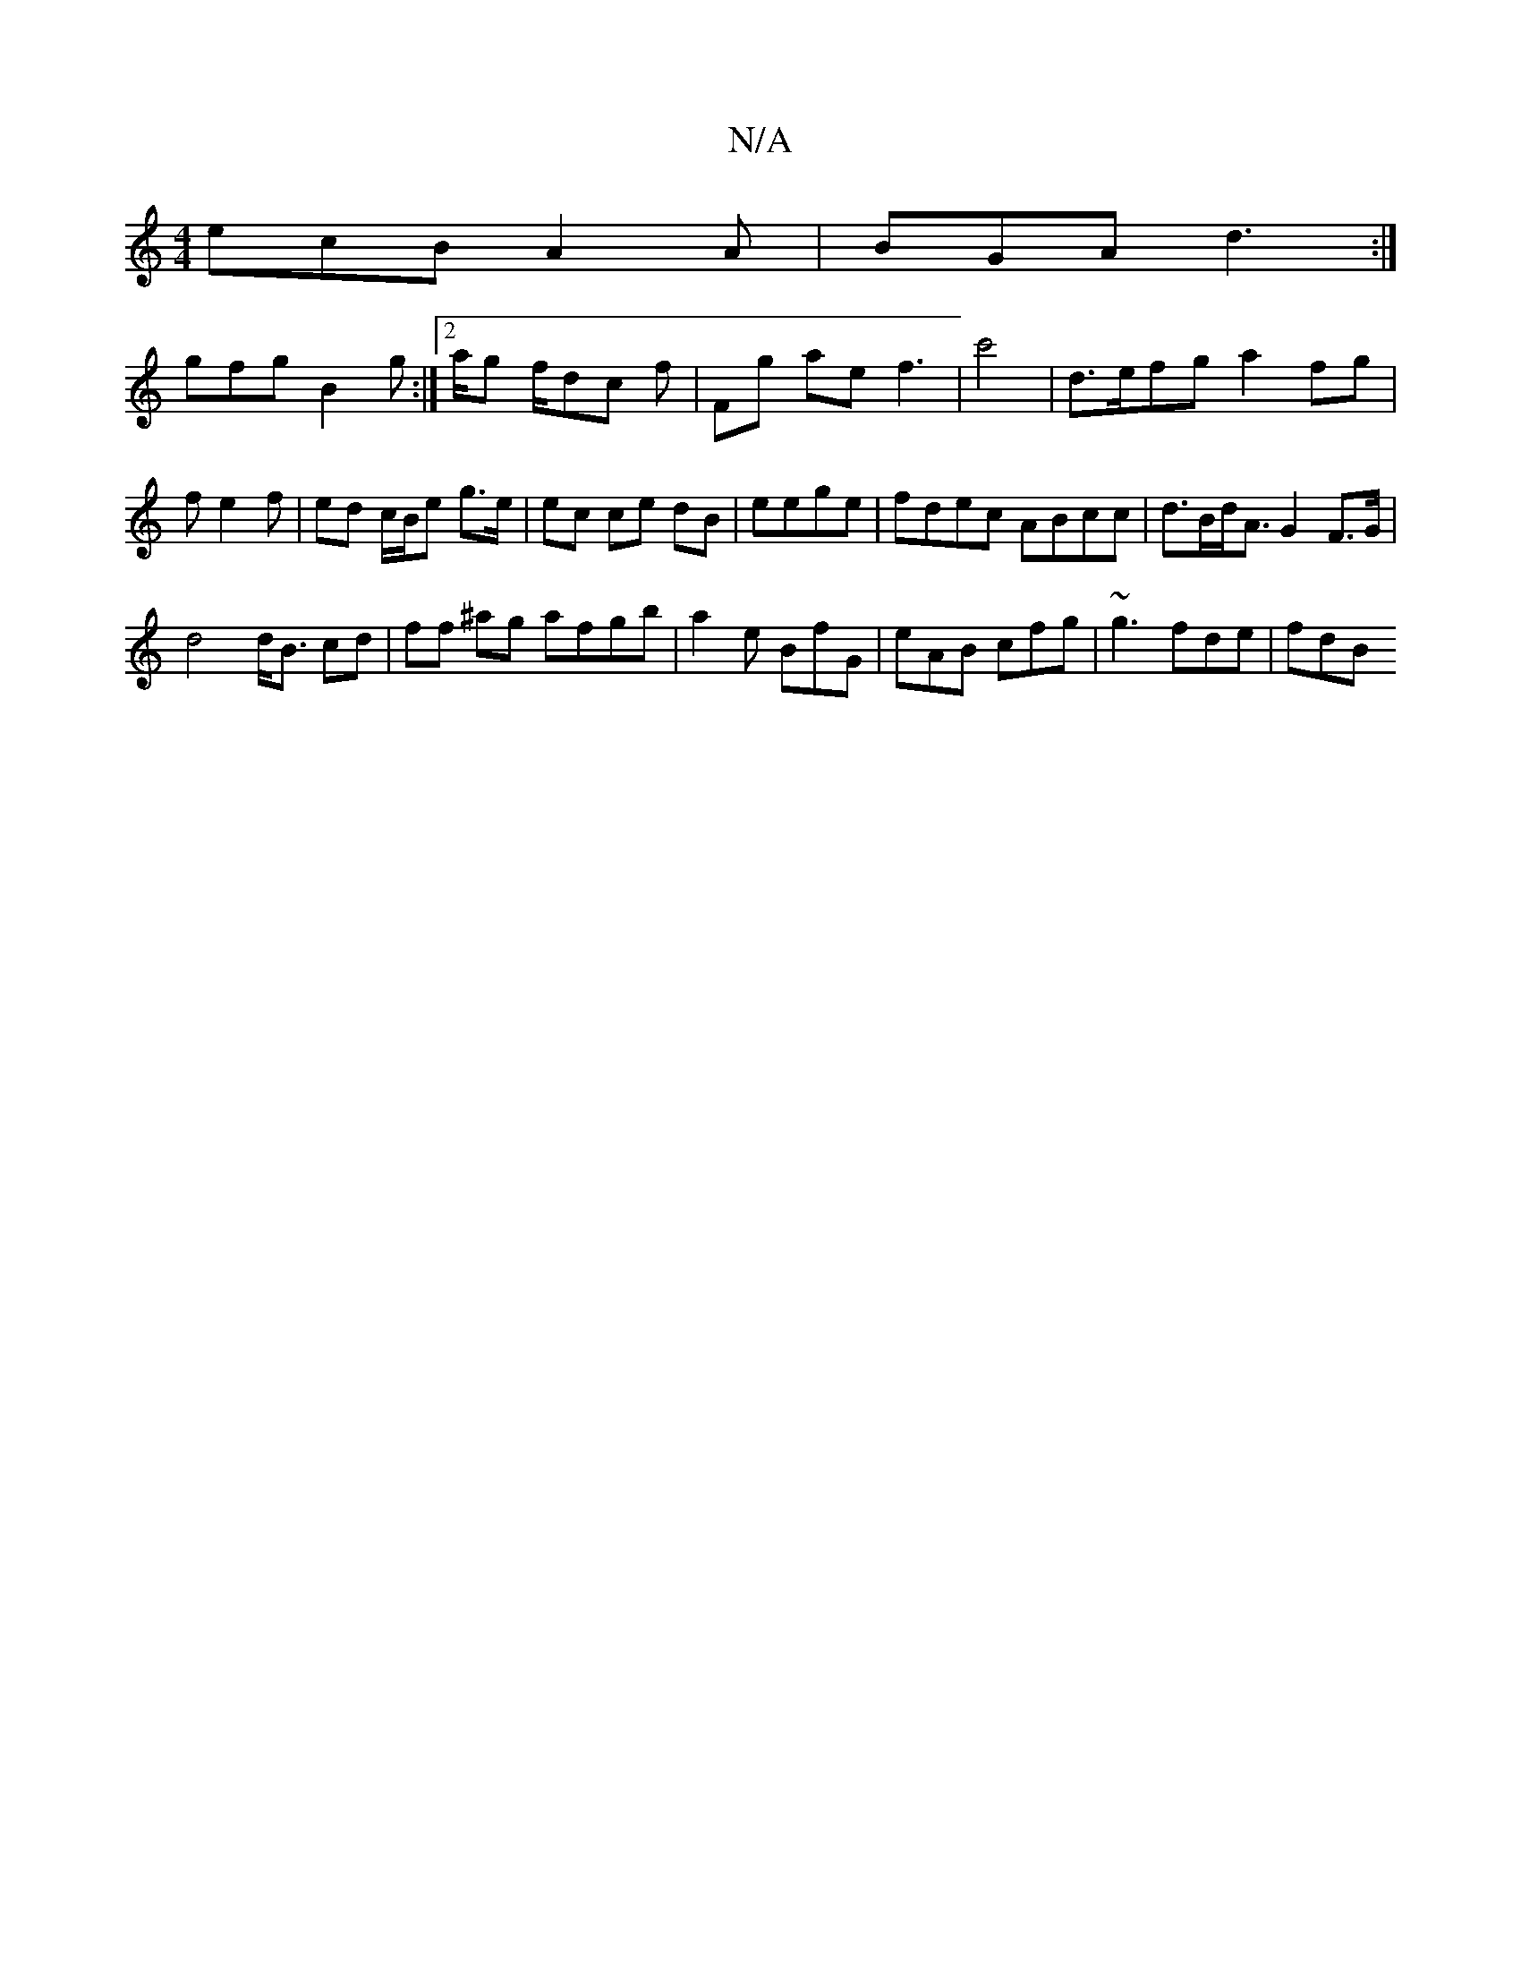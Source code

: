 X:1
T:N/A
M:4/4
R:N/A
K:Cmajor
ecB A2A | BGA d3 :|
 gfg B2g :|2/a/g f/dc f | Fg ae f3 | c'4|d>efg a2fg | fe2 f |ed c/B/e g>e | ec ce dB|eege | fdec ABcc | d>Bd<A G2 F>G|
d4 d<B cd| ff ^ag afgb | a2- e BfG | eAB cfg | ~g3- fde | fdB